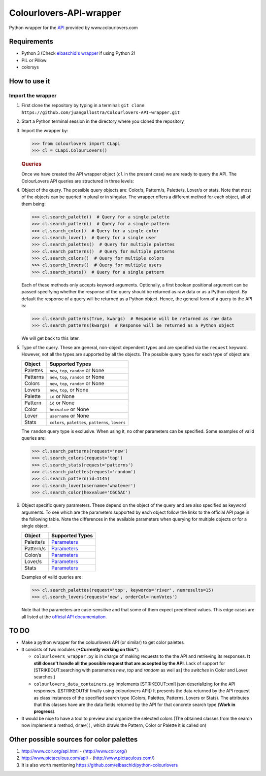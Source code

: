 Colourlovers-API-wrapper
========================

Python wrapper for the `API <http://www.colourlovers.com/api>`__
provided by www.colourlovers.com

Requirements
------------

-  Python 3 (Check `elbaschid's
   wrapper <https://github.com/elbaschid/python-colourlovers>`__ if
   using Python 2)
-  PIL or Pillow
-  colorsys

How to use it
-------------

Import the wrapper
~~~~~~~~~~~~~~~~~~

1. First clone the repository by typing in a terminal:
   ``git clone https://github.com/juangallostra/Colourlovers-API-wrapper.git``
2. Start a Python terminal session in the directory where you cloned the
   repository
3. Import the wrapper by:

   .. code:: python

           >>> from colourlovers import CLapi
           >>> cl = CLapi.ColourLovers()

   .. rubric:: Queries
      :name: queries

   Once we have created the API wrapper object (``cl`` in the present
   case) we are ready to query the API. The ColourLovers API queries are
   structured in three levels:
4. Object of the query. The possible query objects are: Color/s,
   Pattern/s, Palette/s, Lover/s or stats. Note that most of the objects
   can be queried in plural or in singular. The wrapper offers a
   different method for each object, all of them being:

   .. code:: python

           >>> cl.search_palette()  # Query for a single palette
           >>> cl.search_pattern()  # Query for a single pattern
           >>> cl.search_color()  # Query for a single color
           >>> cl.search_lover()  # Query for a single user
           >>> cl.search_palettes()  # Query for multiple palettes
           >>> cl.search_patterns()  # Query for multiple patterns
           >>> cl.search_colors()  # Query for multiple colors
           >>> cl.search_lovers()  # Query for multiple users
           >>> cl.search_stats()  # Query for a single pattern

   Each of these methods only accepts keyword arguments. Optionally, a
   first boolean positional argument can be passed specifying whether
   the response of the query should be returned as raw data or as a
   Python object. By default the response of a query will be returned as
   a Python object. Hence, the general form of a query to the API is:

   .. code:: python

           >>> cl.search_patterns(True, kwargs)  # Response will be returned as raw data
           >>> cl.search_patterns(kwargs)  # Response will be returned as a Python object

   We will get back to this later.

5. Type of the query. These are general, non-object dependent types and
   are specified via the ``request`` keyword. However, not all the types
   are supported by all the objects. The possible query types for each
   type of object are:

   +------------+------------------------------------------------------+
   | Object     | Supported Types                                      |
   +============+======================================================+
   | Palettes   | ``new``, ``top``, ``random`` or None                 |
   +------------+------------------------------------------------------+
   | Patterns   | ``new``, ``top``, ``random`` or None                 |
   +------------+------------------------------------------------------+
   | Colors     | ``new``, ``top``, ``random`` or None                 |
   +------------+------------------------------------------------------+
   | Lovers     | ``new``, ``top``, or None                            |
   +------------+------------------------------------------------------+
   | Palette    | ``id`` or None                                       |
   +------------+------------------------------------------------------+
   | Pattern    | ``id`` or None                                       |
   +------------+------------------------------------------------------+
   | Color      | ``hexvalue`` or None                                 |
   +------------+------------------------------------------------------+
   | Lover      | ``username`` or None                                 |
   +------------+------------------------------------------------------+
   | Stats      | ``colors``, ``palettes``, ``patterns``, ``lovers``   |
   +------------+------------------------------------------------------+

   The ``random`` query type is exclusive. When using it, no other
   parameters can be specified. Some examples of valid queries are:

   .. code:: python

           >>> cl.search_patterns(request='new')
           >>> cl.search_colors(request='top')
           >>> cl.search_stats(request='patterns')
           >>> cl.search_palettes(request='random')
           >>> cl.search_pattern(id=1145)
           >>> cl.search_lover(username='whatever')
           >>> cl.search_color(hexvalue='C6C5AC')

6. Object specific query parameters. These depend on the object of the
   query and are also specified as keyword arguments. To see which are
   the parameters supported by each object follow the links to the
   official API page in the following table. Note the differences in the
   available parameters when querying for multiple objects or for a
   single object.

   +-------------+-------------------------------------------------------------+
   | Object      | Supported Types                                             |
   +=============+=============================================================+
   | Palette/s   | `Parameters <http://www.colourlovers.com/api#palettes>`__   |
   +-------------+-------------------------------------------------------------+
   | Pattern/s   | `Parameters <http://www.colourlovers.com/api#patterns>`__   |
   +-------------+-------------------------------------------------------------+
   | Color/s     | `Parameters <http://www.colourlovers.com/api#colors>`__     |
   +-------------+-------------------------------------------------------------+
   | Lover/s     | `Parameters <http://www.colourlovers.com/api#lovers>`__     |
   +-------------+-------------------------------------------------------------+
   | Stats       | `Parameters <http://www.colourlovers.com/api#stats>`__      |
   +-------------+-------------------------------------------------------------+

   Examples of valid queries are:

   .. code:: python

           >>> cl.search_palettes(request='top', keywords='river', numresults=15)
           >>> cl.search_lovers(request='new', orderCol='numVotes')

   Note that the parameters are case-sensitive and that some of them
   expect predefined values. This edge cases are all listed at the
   `official API documentation <http://www.colourlovers.com/api>`__.

TO DO
-----

-  Make a python wrapper for the colourlovers API (or similar) to get
   color palettes
-  It consists of two modules (***Currently working on this***):

   -  ``colourlovers_wrapper.py`` is in charge of making requests to the
      the API and retrieving its responses. **It still doesn't handle
      all the possible request that are accepted by the API**. Lack of
      support for [STRIKEOUT:searching with parametres *new*, *top* and
      *random* as well as] the *switches* in Color and Lover searches.)
   -  ``colourlovers_data_containers.py`` Implements [STRIKEOUT:xml]
      json deserializing for the API responses. ([STRIKEOUT:if finally
      using colourlovers API]) It presents the data returned by the API
      request as class instances of the specified search type (Colors,
      Palettes, Patterns, Lovers or Stats). The attributes that this
      classes have are the data fields returned by the API for that
      concrete search type (**Work in progress**).

-  It would be nice to have a tool to preview and organize the selected
   colors (The obtained classes from the search now implement a method,
   ``draw()``, which draws the Pattern, Color or Palette it is called
   on)

Other possible sources for color palettes
-----------------------------------------

1. http://www.colr.org/api.html - (http://www.colr.org/)
2. http://www.pictaculous.com/api/ - (http://www.pictaculous.com/)
3. It is also worth mentioning
   https://github.com/elbaschid/python-colourlovers
